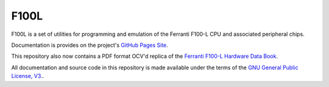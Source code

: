 F100L  
=====

F100L is a set of utilities for programming and emulation of the Ferranti F100-L CPU and associated peripheral chips.

Documentation is provides on the project's `GitHub Pages Site
<http://revaldinho.github.io/f100l>`_.

This repository also now contains a PDF format OCV'd replica of the `Ferranti F100-L Hardware Data Book <https://github.com/revaldinho/f100l/blob/master/src/FerrantiF100-LHardwareDataBookReplica.pdf>`_. 

All documentation and source code in this repository is made available under the terms of the `GNU General Public License, V3. <https://github.com/revaldinho/f100l/blob/master/LICENSE>`_. 

